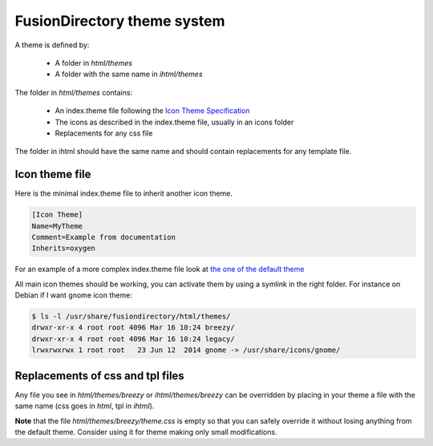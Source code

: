 FusionDirectory theme system
============================

A theme is defined by:

  - A folder in *html/themes*
  - A folder with the same name in *ihtml/themes*

The folder in *html/themes* contains:

  - An index.theme file following the `Icon Theme Specification <http://standards.freedesktop.org/icon-theme-spec/icon-theme-spec-latest.html#file_formats>`_
  - The icons as described in the index.theme file, usually in an icons folder
  - Replacements for any css file

The folder in ihtml should have the same name and should contain replacements for any template file.

Icon theme file
---------------

Here is the minimal index.theme file to inherit another icon theme.

.. code-block:: ini

  [Icon Theme]
  Name=MyTheme
  Comment=Example from documentation
  Inherits=oxygen

For an example of a more complex index.theme file look at `the one of the default theme <https://gitlab.fusiondirectory.org/fusiondirectory/fd/blob/e2d1369485f03dec3ac9886deba8606ceec897f2/html/themes/breezy/index.theme>`_

All main icon themes should be working, you can activate them by using a symlink in the right folder.
For instance on Debian if I want gnome icon theme:

.. code-block:: bash

  $ ls -l /usr/share/fusiondirectory/html/themes/
  drwxr-xr-x 4 root root 4096 Mar 16 10:24 breezy/
  drwxr-xr-x 4 root root 4096 Mar 16 10:24 legacy/
  lrwxrwxrwx 1 root root   23 Jun 12  2014 gnome -> /usr/share/icons/gnome/

Replacements of css and tpl files
---------------------------------

Any file you see in *html/themes/breezy* or *ihtml/themes/breezy* can be overridden by placing in your theme a file with the same name (css goes in *html*, tpl in *ihtml*).

**Note** that the file *html/themes/breezy/theme.css* is empty so that you can safely override it without losing anything from the default theme. Consider using it for theme making only small modifications.
